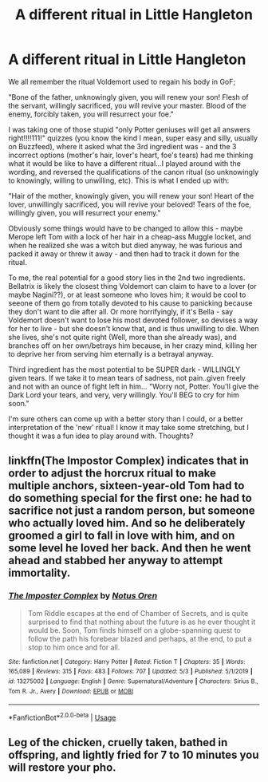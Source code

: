 #+TITLE: A different ritual in Little Hangleton

* A different ritual in Little Hangleton
:PROPERTIES:
:Author: StarBirb
:Score: 11
:DateUnix: 1589234785.0
:DateShort: 2020-May-12
:FlairText: Prompt
:END:
We all remember the ritual Voldemort used to regain his body in GoF;

"Bone of the father, unknowingly given, you will renew your son! Flesh of the servant, willingly sacrificed, you will revive your master. Blood of the enemy, forcibly taken, you will resurrect your foe."

I was taking one of those stupid "only Potter geniuses will get all answers right!!!!111!" quizzes (you know the kind I mean, super easy and silly, usually on Buzzfeed), where it asked what the 3rd ingredient was - and the 3 incorrect options (mother's hair, lover's heart, foe's tears) had me thinking what it would be like to have a different ritual...I played around with the wording, and reversed the qualifications of the canon ritual (so unknowingly to knowingly, willing to unwilling, etc). This is what I ended up with:

"Hair of the mother, knowingly given, you will renew your son! Heart of the lover, unwillingly sacrificed, you will revive your beloved! Tears of the foe, willingly given, you will resurrect your enemy."

Obviously some things would have to be changed to allow this - maybe Merope left Tom with a lock of her hair in a cheap-ass Muggle locket, and when he realized she was a witch but died anyway, he was furious and packed it away or threw it away - and then had to track it down for the ritual.

To me, the real potential for a good story lies in the 2nd two ingredients. Bellatrix is likely the closest thing Voldemort can claim to have to a lover (or maybe Nagini??), or at least someone who loves him; it would be cool to seeone of them go from totally devoted to his cause to panicking because they don't want to die after all. Or more horrifyingly, if it's Bella - say Voldemort doesn't want to lose his most devoted follower, so devises a way for her to live - but she doesn't know that, and is thus unwilling to die. When she lives, she's not quite right (Well, more than she already was), and branches off on her own/betrays him because, in her crazy mind, killing her to deprive her from serving him eternally is a betrayal anyway.

Third ingredient has the most potential to be SUPER dark - WILLINGLY given tears. If we take it to mean tears of sadness, not pain..given freely and not with an ounce of fight left in him... "Worry not, Potter. You'll give the Dark Lord your tears, and very, very willingly. You'll BEG to cry for him soon."

I'm sure others can come up with a better story than I could, or a better interpretation of the 'new' ritual! I know it may take some stretching, but I thought it was a fun idea to play around with. Thoughts?


** linkffn(The Impostor Complex) indicates that in order to adjust the horcrux ritual to make multiple anchors, sixteen-year-old Tom had to do something special for the first one: he had to sacrifice not just a random person, but someone who actually loved him. And so he deliberately groomed a girl to fall in love with him, and on some level he loved her back. And then he went ahead and stabbed her anyway to attempt immortality.
:PROPERTIES:
:Author: thrawnca
:Score: 8
:DateUnix: 1589258945.0
:DateShort: 2020-May-12
:END:

*** [[https://www.fanfiction.net/s/13275002/1/][*/The Imposter Complex/*]] by [[https://www.fanfiction.net/u/2129301/Notus-Oren][/Notus Oren/]]

#+begin_quote
  Tom Riddle escapes at the end of Chamber of Secrets, and is quite surprised to find that nothing about the future is as he ever thought it would be. Soon, Tom finds himself on a globe-spanning quest to follow the path his forebear blazed and perhaps, at the end, to put a stop to him once and for all.
#+end_quote

^{/Site/:} ^{fanfiction.net} ^{*|*} ^{/Category/:} ^{Harry} ^{Potter} ^{*|*} ^{/Rated/:} ^{Fiction} ^{T} ^{*|*} ^{/Chapters/:} ^{35} ^{*|*} ^{/Words/:} ^{165,089} ^{*|*} ^{/Reviews/:} ^{315} ^{*|*} ^{/Favs/:} ^{483} ^{*|*} ^{/Follows/:} ^{707} ^{*|*} ^{/Updated/:} ^{5/3} ^{*|*} ^{/Published/:} ^{5/1/2019} ^{*|*} ^{/id/:} ^{13275002} ^{*|*} ^{/Language/:} ^{English} ^{*|*} ^{/Genre/:} ^{Supernatural/Adventure} ^{*|*} ^{/Characters/:} ^{Sirius} ^{B.,} ^{Tom} ^{R.} ^{Jr.,} ^{Avery} ^{*|*} ^{/Download/:} ^{[[http://www.ff2ebook.com/old/ffn-bot/index.php?id=13275002&source=ff&filetype=epub][EPUB]]} ^{or} ^{[[http://www.ff2ebook.com/old/ffn-bot/index.php?id=13275002&source=ff&filetype=mobi][MOBI]]}

--------------

*FanfictionBot*^{2.0.0-beta} | [[https://github.com/tusing/reddit-ffn-bot/wiki/Usage][Usage]]
:PROPERTIES:
:Author: FanfictionBot
:Score: 1
:DateUnix: 1589259001.0
:DateShort: 2020-May-12
:END:


** Leg of the chicken, cruelly taken, bathed in offspring, and lightly fried for 7 to 10 minutes you will restore your pho.
:PROPERTIES:
:Author: Luckeeiam
:Score: 6
:DateUnix: 1589303487.0
:DateShort: 2020-May-12
:END:
